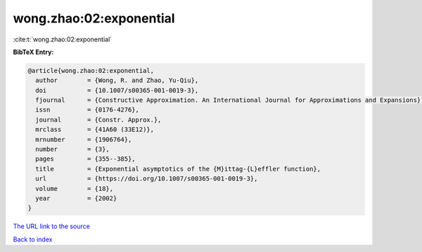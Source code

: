 wong.zhao:02:exponential
========================

:cite:t:`wong.zhao:02:exponential`

**BibTeX Entry:**

.. code-block:: bibtex

   @article{wong.zhao:02:exponential,
     author        = {Wong, R. and Zhao, Yu-Qiu},
     doi           = {10.1007/s00365-001-0019-3},
     fjournal      = {Constructive Approximation. An International Journal for Approximations and Expansions},
     issn          = {0176-4276},
     journal       = {Constr. Approx.},
     mrclass       = {41A60 (33E12)},
     mrnumber      = {1906764},
     number        = {3},
     pages         = {355--385},
     title         = {Exponential asymptotics of the {M}ittag-{L}effler function},
     url           = {https://doi.org/10.1007/s00365-001-0019-3},
     volume        = {18},
     year          = {2002}
   }
`The URL link to the source <https://doi.org/10.1007/s00365-001-0019-3>`_


`Back to index <../By-Cite-Keys.html>`_
